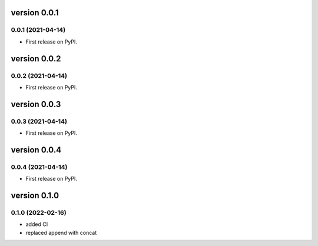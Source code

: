 version 0.0.1
=============

0.0.1 (2021-04-14)
------------------

* First release on PyPI.


version 0.0.2
=============

0.0.2 (2021-04-14)
------------------

* First release on PyPI.


version 0.0.3
=============

0.0.3 (2021-04-14)
------------------

* First release on PyPI.


version 0.0.4
=============

0.0.4 (2021-04-14)
------------------

* First release on PyPI.

version 0.1.0
=============

0.1.0 (2022-02-16)
------------------

* added CI
* replaced append with concat


